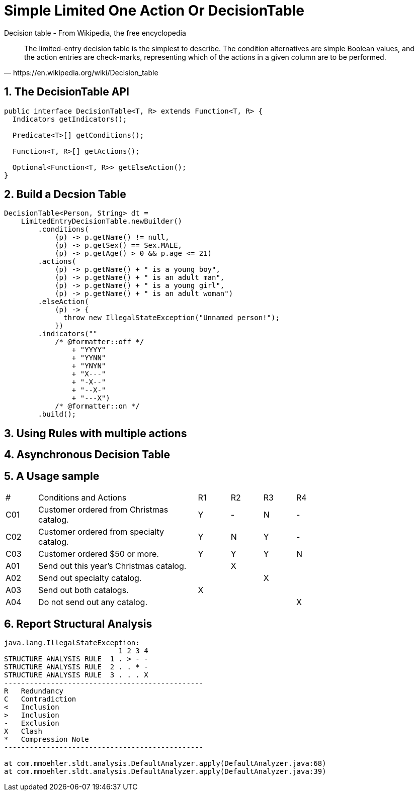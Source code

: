 = Simple Limited One Action Or DecisionTable
:stem:
:experimental: true
:icons: font
:sectnums:

.Decision table - From Wikipedia, the free encyclopedia
[quote, https://en.wikipedia.org/wiki/Decision_table]
The limited-entry decision table is the simplest to describe. The condition alternatives are simple Boolean values, and the action entries are check-marks, representing which of the actions in a given column are to be performed.

== The DecisionTable API
[source, java]
----
public interface DecisionTable<T, R> extends Function<T, R> {
  Indicators getIndicators();

  Predicate<T>[] getConditions();

  Function<T, R>[] getActions();

  Optional<Function<T, R>> getElseAction();
}
----
== Build a Decsion Table
[source, java]
----
DecisionTable<Person, String> dt =
    LimitedEntryDecisionTable.newBuilder()
        .conditions(
            (p) -> p.getName() != null,
            (p) -> p.getSex() == Sex.MALE,
            (p) -> p.getAge() > 0 && p.age <= 21)
        .actions(
            (p) -> p.getName() + " is a young boy",
            (p) -> p.getName() + " is an adult man",
            (p) -> p.getName() + " is a young girl",
            (p) -> p.getName() + " is an adult woman")
        .elseAction(
            (p) -> {
              throw new IllegalStateException("Unnamed person!");
            })
        .indicators(""
            /* @formatter::off */
                + "YYYY"
                + "YYNN"
                + "YNYN"
                + "X---"
                + "-X--"
                + "--X-"
                + "---X")
            /* @formatter::on */
        .build();
----


== Using Rules with multiple actions

== Asynchronous Decision Table


== A Usage sample
[header, cols="1,5,1,1,1,1", width=75%]
|===
^|#|Conditions and Actions|R1|R2|R3|R4
^|C01|Customer ordered from Christmas catalog.
^|Y
^|-
^|N
^|-
^|C02|Customer ordered from specialty catalog.
^|Y
^|N
^|Y
^|-
^|C03|Customer ordered $50 or more.
^|Y
^|Y
^|Y
^|N
^|A01|Send out this year’s Christmas catalog.|
^|X||
^|A02|Send out specialty catalog.||
^|X|
^|A03|Send out both catalogs.
^|X|||
^|A04|Do not send out any catalog.|||
^|X
|===

== Report Structural Analysis
[Code]
----
java.lang.IllegalStateException:
                           1 2 3 4
STRUCTURE ANALYSIS RULE  1 . > - -
STRUCTURE ANALYSIS RULE  2 . . * -
STRUCTURE ANALYSIS RULE  3 . . . X
-----------------------------------------------
R   Redundancy
C   Contradiction
<   Inclusion
>   Inclusion
-   Exclusion
X   Clash
*   Compression Note
-----------------------------------------------

at com.mmoehler.sldt.analysis.DefaultAnalyzer.apply(DefaultAnalyzer.java:68)
at com.mmoehler.sldt.analysis.DefaultAnalyzer.apply(DefaultAnalyzer.java:39)
----


